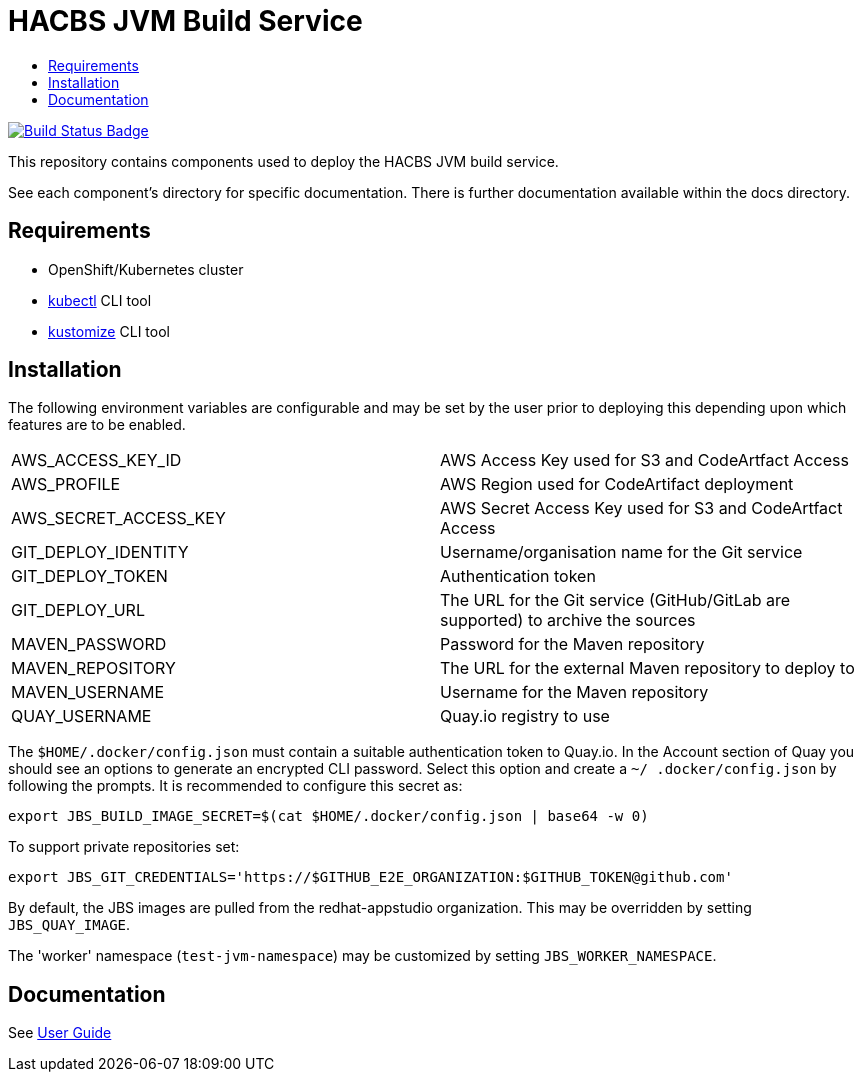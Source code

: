 = HACBS JVM Build Service
:icons: font
:toc:
:toclevels: 5
:toc-title:

:img-build-status: https://codecov.io/gh/redhat-appstudio/jvm-build-service/branch/main/graph/badge.svg
:uri-build-status: https://codecov.io/gh/redhat-appstudio/jvm-build-service
image:{img-build-status}[Build Status Badge,link={uri-build-status}]


This repository contains components used to deploy the HACBS JVM build service.

See each component's directory for specific documentation. There is further documentation available within the docs
directory.

== Requirements

* OpenShift/Kubernetes cluster
* link:https://kubernetes.io/docs/tasks/tools/#kubectl[kubectl] CLI tool
* link:https://kubectl.docs.kubernetes.io/installation/kustomize/binaries[kustomize] CLI tool

== Installation

The following environment variables are configurable and may be set by the user prior to deploying this depending upon which features are to be enabled.

|=======================
| AWS_ACCESS_KEY_ID | AWS Access Key used for S3 and CodeArtfact Access
| AWS_PROFILE | AWS Region used for CodeArtifact deployment
| AWS_SECRET_ACCESS_KEY | AWS Secret Access Key used for S3 and CodeArtfact Access
| GIT_DEPLOY_IDENTITY | Username/organisation name for the Git service
| GIT_DEPLOY_TOKEN | Authentication token
| GIT_DEPLOY_URL | The URL for the Git service (GitHub/GitLab are supported) to archive the sources
| MAVEN_PASSWORD | Password for the Maven repository
| MAVEN_REPOSITORY | The URL for the external Maven repository to deploy to
| MAVEN_USERNAME | Username for the Maven repository
| QUAY_USERNAME | Quay.io registry to use
|=======================

The `$HOME/.docker/config.json` must contain a suitable authentication token to Quay.io. In the Account
section of Quay you should see an options to generate an encrypted CLI password. Select this option and create a `~/
.docker/config.json` by following the prompts. It is recommended to configure this secret as:

```
export JBS_BUILD_IMAGE_SECRET=$(cat $HOME/.docker/config.json | base64 -w 0)
```

To support private repositories set:
```
export JBS_GIT_CREDENTIALS='https://$GITHUB_E2E_ORGANIZATION:$GITHUB_TOKEN@github.com'
```
By default, the JBS images are pulled from the redhat-appstudio organization. This may be overridden by setting `JBS_QUAY_IMAGE`.

The 'worker' namespace (`test-jvm-namespace`) may be customized by setting `JBS_WORKER_NAMESPACE`.


== Documentation

See link:docs/index.adoc[User Guide]
